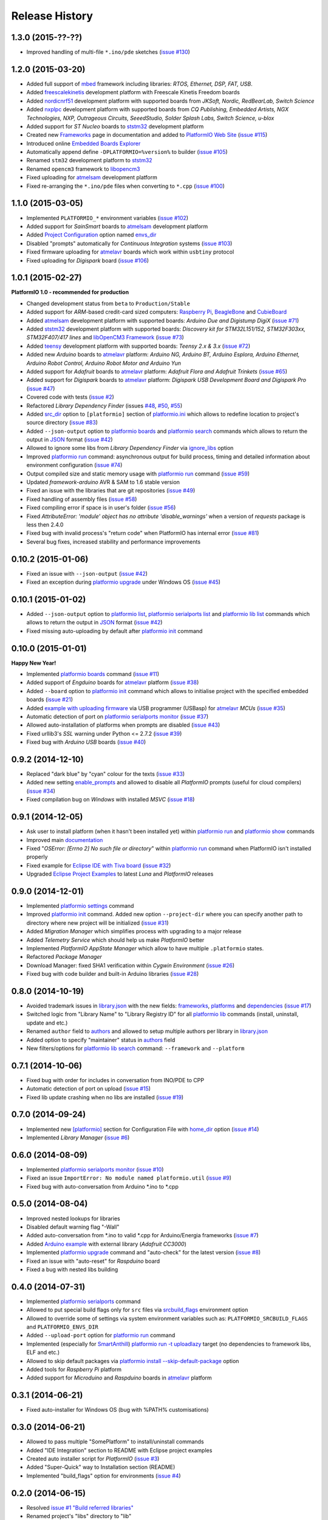 Release History
===============

1.3.0 (2015-??-??)
------------------

* Improved handling of multi-file ``*.ino/pde`` sketches
  (`issue #130 <https://github.com/ivankravets/platformio/issues/130>`_)


1.2.0 (2015-03-20)
------------------

* Added full support of `mbed <http://docs.platformio.org/en/latest/frameworks/mbed.html>`__
  framework including libraries: *RTOS, Ethernet, DSP, FAT, USB*.
* Added `freescalekinetis <http://docs.platformio.org/en/latest/platforms/freescalekinetis.html>`_
  development platform with Freescale Kinetis Freedom boards
* Added `nordicnrf51 <http://docs.platformio.org/en/latest/platforms/nordicnrf51.html>`_
  development platform with supported boards from *JKSoft, Nordic, RedBearLab,
  Switch Science*
* Added `nxplpc <http://docs.platformio.org/en/latest/platforms/nxplpc.html>`_
  development platform with supported boards from *CQ Publishing, Embedded
  Artists, NGX Technologies, NXP, Outrageous Circuits, SeeedStudio,
  Solder Splash Labs, Switch Science, u-blox*
* Added support for *ST Nucleo* boards to
  `ststm32 <http://docs.platformio.org/en/latest/platforms/ststm32.html>`__
  development platform
* Created new `Frameworks <http://docs.platformio.org/en/latest/frameworks/index.html>`__
  page in documentation and added to `PlatformIO Web Site <http://platformio.org>`_
  (`issue #115 <https://github.com/ivankravets/platformio/issues/115>`_)
* Introduced online `Embedded Boards Explorer <http://platformio.org/#!/boards>`_
* Automatically append define ``-DPLATFORMIO=%version%`` to
  builder (`issue #105 <https://github.com/ivankravets/platformio/issues/105>`_)
* Renamed ``stm32`` development platform to
  `ststm32 <http://docs.platformio.org/en/latest/platforms/ststm32.html>`__
* Renamed ``opencm3`` framework to
  `libopencm3 <http://docs.platformio.org/en/latest/frameworks/libopencm3.html>`__
* Fixed uploading for `atmelsam <http://docs.platformio.org/en/latest/platforms/atmelsam.html>`__
  development platform
* Fixed re-arranging the ``*.ino/pde`` files when converting to ``*.cpp``
  (`issue #100 <https://github.com/ivankravets/platformio/issues/100>`_)

1.1.0 (2015-03-05)
------------------

* Implemented ``PLATFORMIO_*`` environment variables
  (`issue #102 <https://github.com/ivankravets/platformio/issues/102>`_)
* Added support for *SainSmart* boards to
  `atmelsam <http://docs.platformio.org/en/latest/platforms/atmelsam.html#boards>`__
  development platform
* Added
  `Project Configuration <http://docs.platformio.org/en/latest/projectconf.html>`__
  option named `envs_dir <http://docs.platformio.org/en/latest/projectconf.html#envs-dir>`__
* Disabled "prompts" automatically for *Continuous Integration* systems
  (`issue #103 <https://github.com/ivankravets/platformio/issues/103>`_)
* Fixed firmware uploading for
  `atmelavr <http://docs.platformio.org/en/latest/platforms/atmelavr.html#boards>`__
  boards which work within ``usbtiny`` protocol
* Fixed uploading for *Digispark* board (`issue #106 <https://github.com/ivankravets/platformio/issues/106>`_)

1.0.1 (2015-02-27)
------------------

**PlatformIO 1.0 - recommended for production**

* Changed development status from ``beta`` to ``Production/Stable``
* Added support for *ARM*-based credit-card sized computers:
  `Raspberry Pi <http://www.raspberrypi.org>`_,
  `BeagleBone <http://beagleboard.org>`_ and `CubieBoard <http://cubieboard.org>`_
* Added `atmelsam <http://docs.platformio.org/en/latest/platforms/atmelsam.html>`__
  development platform with supported boards: *Arduino Due and Digistump DigiX*
  (`issue #71 <https://github.com/ivankravets/platformio/issues/71>`_)
* Added `ststm32 <http://docs.platformio.org/en/latest/platforms/ststm32.html>`__
  development platform with supported boards: *Discovery kit for STM32L151/152,
  STM32F303xx, STM32F407/417 lines* and `libOpenCM3 Framework <http://www.libopencm3.org>`_
  (`issue #73 <https://github.com/ivankravets/platformio/issues/73>`_)
* Added `teensy <http://docs.platformio.org/en/latest/platforms/teensy.html>`_
  development platform with supported boards: *Teensy 2.x & 3.x*
  (`issue #72 <https://github.com/ivankravets/platformio/issues/72>`_)
* Added new *Arduino* boards to
  `atmelavr <http://docs.platformio.org/en/latest/platforms/atmelavr.html#boards>`__
  platform: *Arduino NG, Arduino BT, Arduino Esplora, Arduino Ethernet,
  Arduino Robot Control, Arduino Robot Motor and Arduino Yun*
* Added support for *Adafruit* boards to
  `atmelavr <http://docs.platformio.org/en/latest/platforms/atmelavr.html#boards>`__
  platform: *Adafruit Flora and Adafruit Trinkets*
  (`issue #65 <https://github.com/ivankravets/platformio/issues/65>`_)
* Added support for *Digispark* boards to
  `atmelavr <http://docs.platformio.org/en/latest/platforms/atmelavr.html#boards>`__
  platform: *Digispark USB Development Board and Digispark Pro*
  (`issue #47 <https://github.com/ivankravets/platformio/issues/47>`_)
* Covered code with tests (`issue #2 <https://github.com/ivankravets/platformio/issues/2>`_)
* Refactored *Library Dependency Finder* (issues
  `#48 <https://github.com/ivankravets/platformio/issues/48>`_,
  `#50 <https://github.com/ivankravets/platformio/issues/50>`_,
  `#55 <https://github.com/ivankravets/platformio/pull/55>`_)
* Added `src_dir <http://docs.platformio.org/en/latest/projectconf.html#src-dir>`__
  option to ``[platformio]`` section of
  `platformio.ini <http://docs.platformio.org/en/latest/projectconf.html>`__
  which allows to redefine location to project's source directory
  (`issue #83 <https://github.com/ivankravets/platformio/issues/83>`_)
* Added ``--json-output`` option to
  `platformio boards <http://docs.platformio.org/en/latest/userguide/cmd_boards.html>`__
  and `platformio search <http://docs.platformio.org/en/latest/userguide/cmd_search.html>`__
  commands which allows to return the output in `JSON <http://en.wikipedia.org/wiki/JSON>`_ format
  (`issue #42 <https://github.com/ivankravets/platformio/issues/42>`_)
* Allowed to ignore some libs from *Library Dependency Finder* via
  `ignore_libs <http://docs.platformio.org/en/latest/projectconf.html#ignore-libs>`_ option
* Improved `platformio run <http://docs.platformio.org/en/latest/userguide/cmd_run.html>`__
  command: asynchronous output for build process, timing and detailed
  information about environment configuration
  (`issue #74 <https://github.com/ivankravets/platformio/issues/74>`_)
* Output compiled size and static memory usage with
  `platformio run <http://docs.platformio.org/en/latest/userguide/cmd_run.html>`__
  command (`issue #59 <https://github.com/ivankravets/platformio/issues/59>`_)
* Updated `framework-arduino` AVR & SAM to 1.6 stable version
* Fixed an issue with the libraries that are git repositories
  (`issue #49 <https://github.com/ivankravets/platformio/issues/49>`_)
* Fixed handling of assembly files
  (`issue #58 <https://github.com/ivankravets/platformio/issues/58>`_)
* Fixed compiling error if space is in user's folder
  (`issue #56 <https://github.com/ivankravets/platformio/issues/56>`_)
* Fixed `AttributeError: 'module' object has no attribute 'disable_warnings'`
  when a version of `requests` package is less then 2.4.0
* Fixed bug with invalid process's "return code" when PlatformIO has internal
  error (`issue #81 <https://github.com/ivankravets/platformio/issues/81>`_)
* Several bug fixes, increased stability and performance improvements


0.10.2 (2015-01-06)
-------------------

* Fixed an issue with ``--json-output``
  (`issue #42 <https://github.com/ivankravets/platformio/issues/42>`_)
* Fixed an exception during
  `platformio upgrade <http://docs.platformio.org/en/latest/userguide/cmd_upgrade.html>`__
  under Windows OS (`issue #45 <https://github.com/ivankravets/platformio/issues/45>`_)

0.10.1 (2015-01-02)
-------------------

* Added ``--json-output`` option to
  `platformio list <http://docs.platformio.org/en/latest/userguide/cmd_list.html>`__,
  `platformio serialports list <http://docs.platformio.org/en/latest/userguide/cmd_serialports.html>`__ and
  `platformio lib list <http://docs.platformio.org/en/latest/userguide/lib/cmd_list.html>`__
  commands which allows to return the output in `JSON <http://en.wikipedia.org/wiki/JSON>`_ format
  (`issue #42 <https://github.com/ivankravets/platformio/issues/42>`_)
* Fixed missing auto-uploading by default after `platformio init <http://docs.platformio.org/en/latest/userguide/cmd_init.html>`__
  command

0.10.0 (2015-01-01)
-------------------

**Happy New Year!**

* Implemented `platformio boards <http://docs.platformio.org/en/latest/userguide/cmd_boards.html>`_
  command (`issue #11 <https://github.com/ivankravets/platformio/issues/11>`_)
* Added support of *Engduino* boards for
  `atmelavr <http://docs.platformio.org/en/latest/platforms/atmelavr.html#engduino>`__
  platform (`issue #38 <https://github.com/ivankravets/platformio/issues/38>`_)
* Added ``--board`` option to `platformio init <http://docs.platformio.org/en/latest/userguide/cmd_init.html>`__
  command which allows to initialise project with the specified embedded boards
  (`issue #21 <https://github.com/ivankravets/platformio/issues/21>`_)
* Added `example with uploading firmware <http://docs.platformio.org/en/latest/projectconf.html#examples>`_
  via USB programmer (USBasp) for
  `atmelavr <http://docs.platformio.org/en/latest/platforms/atmelavr.html>`_
  *MCUs* (`issue #35 <https://github.com/ivankravets/platformio/issues/35>`_)
* Automatic detection of port on `platformio serialports monitor <http://docs.platformio.org/en/latest/userguide/cmd_serialports.html#platformio-serialports-monitor>`_
  (`issue #37 <https://github.com/ivankravets/platformio/issues/37>`_)
* Allowed auto-installation of platforms when prompts are disabled (`issue #43 <https://github.com/ivankravets/platformio/issues/43>`_)
* Fixed urllib3's *SSL* warning under Python <= 2.7.2 (`issue #39 <https://github.com/ivankravets/platformio/issues/39>`_)
* Fixed bug with *Arduino USB* boards (`issue #40 <https://github.com/ivankravets/platformio/issues/40>`_)

0.9.2 (2014-12-10)
------------------

* Replaced "dark blue" by "cyan" colour for the texts (`issue #33 <https://github.com/ivankravets/platformio/issues/33>`_)
* Added new setting `enable_prompts <http://docs.platformio.org/en/latest/userguide/cmd_settings.html>`_
  and allowed to disable all *PlatformIO* prompts (useful for cloud compilers)
  (`issue #34 <https://github.com/ivankravets/platformio/issues/34>`_)
* Fixed compilation bug on *Windows* with installed *MSVC* (`issue #18 <https://github.com/ivankravets/platformio/issues/18>`_)

0.9.1 (2014-12-05)
------------------

* Ask user to install platform (when it hasn't been installed yet) within
  `platformio run <http://docs.platformio.org/en/latest/userguide/cmd_run.html>`__
  and `platformio show <http://docs.platformio.org/en/latest/userguide/cmd_show.html>`_ commands
* Improved main `documentation <http://docs.platformio.org>`_
* Fixed "*OSError: [Errno 2] No such file or directory*" within
  `platformio run <http://docs.platformio.org/en/latest/userguide/cmd_run.html>`__
  command when PlatformIO isn't installed properly
* Fixed example for `Eclipse IDE with Tiva board <https://github.com/ivankravets/platformio/tree/develop/examples/ide-eclipse>`_
  (`issue #32 <https://github.com/ivankravets/platformio/pull/32>`_)
* Upgraded `Eclipse Project Examples <https://github.com/ivankravets/platformio/tree/develop/examples/ide-eclipse>`_
  to latest *Luna* and *PlatformIO* releases

0.9.0 (2014-12-01)
------------------

* Implemented `platformio settings <http://docs.platformio.org/en/latest/userguide/cmd_settings.html>`_ command
* Improved `platformio init <http://docs.platformio.org/en/latest/userguide/cmd_init.html>`_ command.
  Added new option ``--project-dir`` where you can specify another path to
  directory where new project will be initialized (`issue #31 <https://github.com/ivankravets/platformio/issues/31>`_)
* Added *Migration Manager* which simplifies process with upgrading to a
  major release
* Added *Telemetry Service* which should help us make *PlatformIO* better
* Implemented *PlatformIO AppState Manager* which allow to have multiple
  ``.platformio`` states.
* Refactored *Package Manager*
* Download Manager: fixed SHA1 verification within *Cygwin Environment*
  (`issue #26 <https://github.com/ivankravets/platformio/issues/26>`_)
* Fixed bug with code builder and built-in Arduino libraries
  (`issue #28 <https://github.com/ivankravets/platformio/issues/28>`_)

0.8.0 (2014-10-19)
------------------

* Avoided trademark issues in `library.json <http://docs.platformio.org/en/latest/librarymanager/config.html>`_
  with the new fields: `frameworks <http://docs.platformio.org/en/latest/librarymanager/config.html#frameworks>`_,
  `platforms <http://docs.platformio.org/en/latest/librarymanager/config.html#platforms>`_
  and `dependencies <http://docs.platformio.org/en/latest/librarymanager/config.html#dependencies>`_
  (`issue #17 <https://github.com/ivankravets/platformio/issues/17>`_)
* Switched logic from "Library Name" to "Library Registry ID" for all
  `platformio lib <http://docs.platformio.org/en/latest/userguide/lib/index.html>`_
  commands (install, uninstall, update and etc.)
* Renamed ``author`` field to `authors <http://docs.platformio.org/en/latest/librarymanager/config.html#authors>`_
  and allowed to setup multiple authors per library in `library.json <http://docs.platformio.org/en/latest/librarymanager/config.html>`_
* Added option to specify "maintainer" status in `authors <http://docs.platformio.org/en/latest/librarymanager/config.html#authors>`_ field
* New filters/options for `platformio lib search <http://docs.platformio.org/en/latest/userguide/lib/cmd_search.html>`_
  command: ``--framework`` and ``--platform``

0.7.1 (2014-10-06)
------------------

* Fixed bug with order for includes in conversation from INO/PDE to CPP
* Automatic detection of port on upload (`issue #15 <https://github.com/ivankravets/platformio/issues/15>`_)
* Fixed lib update crashing when no libs are installed (`issue #19 <https://github.com/ivankravets/platformio/issues/19>`_)


0.7.0 (2014-09-24)
------------------

* Implemented new `[platformio] <http://docs.platformio.org/en/latest/projectconf.html#platformio>`_
  section for Configuration File with `home_dir <http://docs.platformio.org/en/latest/projectconf.html#home-dir>`_
  option (`issue #14 <https://github.com/ivankravets/platformio/issues/14>`_)
* Implemented *Library Manager* (`issue #6 <https://github.com/ivankravets/platformio/issues/6>`_)

0.6.0 (2014-08-09)
------------------

* Implemented `platformio serialports monitor <http://docs.platformio.org/en/latest/userguide/cmd_serialports.html#platformio-serialports-monitor>`_ (`issue #10 <https://github.com/ivankravets/platformio/issues/10>`_)
* Fixed an issue ``ImportError: No module named platformio.util`` (`issue #9 <https://github.com/ivankravets/platformio/issues/9>`_)
* Fixed bug with auto-conversation from Arduino \*.ino to \*.cpp

0.5.0 (2014-08-04)
------------------

* Improved nested lookups for libraries
* Disabled default warning flag "-Wall"
* Added auto-conversation from \*.ino to valid \*.cpp for Arduino/Energia
  frameworks (`issue #7 <https://github.com/ivankravets/platformio/issues/7>`_)
* Added `Arduino example <https://github.com/ivankravets/platformio/tree/develop/examples/>`_
  with external library (*Adafruit CC3000*)
* Implemented `platformio upgrade <http://docs.platformio.org/en/latest/userguide/cmd_upgrade.html>`_
  command and "auto-check" for the latest
  version (`issue #8 <https://github.com/ivankravets/platformio/issues/8>`_)
* Fixed an issue with "auto-reset" for *Raspduino* board
* Fixed a bug with nested libs building

0.4.0 (2014-07-31)
------------------

* Implemented `platformio serialports <http://docs.platformio.org/en/latest/userguide/cmd_serialports.html>`_ command
* Allowed to put special build flags only for ``src`` files via
  `srcbuild_flags <http://docs.platformio.org/en/latest/projectconf.html#srcbuild-flags>`_
  environment option
* Allowed to override some of settings via system environment variables
  such as: ``PLATFORMIO_SRCBUILD_FLAGS`` and ``PLATFORMIO_ENVS_DIR``
* Added ``--upload-port`` option for `platformio run <http://docs.platformio.org/en/latest/userguide/cmd_run.html#cmdoption--upload-port>`__ command
* Implemented (especially for `SmartAnthill <http://docs.smartanthill.ikravets.com/>`_)
  `platformio run -t uploadlazy <http://docs.platformio.org/en/latest/userguide/cmd_run.html>`_
  target (no dependencies to framework libs, ELF and etc.)
* Allowed to skip default packages via `platformio install --skip-default-package <http://docs.platformio.org/en/latest/userguide/cmd_install.html#cmdoption--skip-default>`_
  option
* Added tools for *Raspberry Pi* platform
* Added support for *Microduino* and *Raspduino* boards in
  `atmelavr <http://docs.platformio.org/en/latest/platforms/atmelavr.html>`_ platform


0.3.1 (2014-06-21)
------------------

* Fixed auto-installer for Windows OS (bug with %PATH% customisations)


0.3.0 (2014-06-21)
------------------

* Allowed to pass multiple "SomePlatform" to install/uninstall commands
* Added "IDE Integration" section to README with Eclipse project examples
* Created auto installer script for *PlatformIO* (`issue #3 <https://github.com/ivankravets/platformio/issues/3>`_)
* Added "Super-Quick" way to Installation section (README)
* Implemented "build_flags" option for environments (`issue #4 <https://github.com/ivankravets/platformio/issues/4>`_)


0.2.0 (2014-06-15)
------------------

* Resolved `issue #1 "Build referred libraries" <https://github.com/ivankravets/platformio/issues/1>`_
* Renamed project's "libs" directory to "lib"
* Added `arduino-internal-library <https://github.com/ivankravets/platformio/tree/develop/examples/>`_ example
* Changed to beta status


0.1.0 (2014-06-13)
------------------

* Birth! First alpha release
